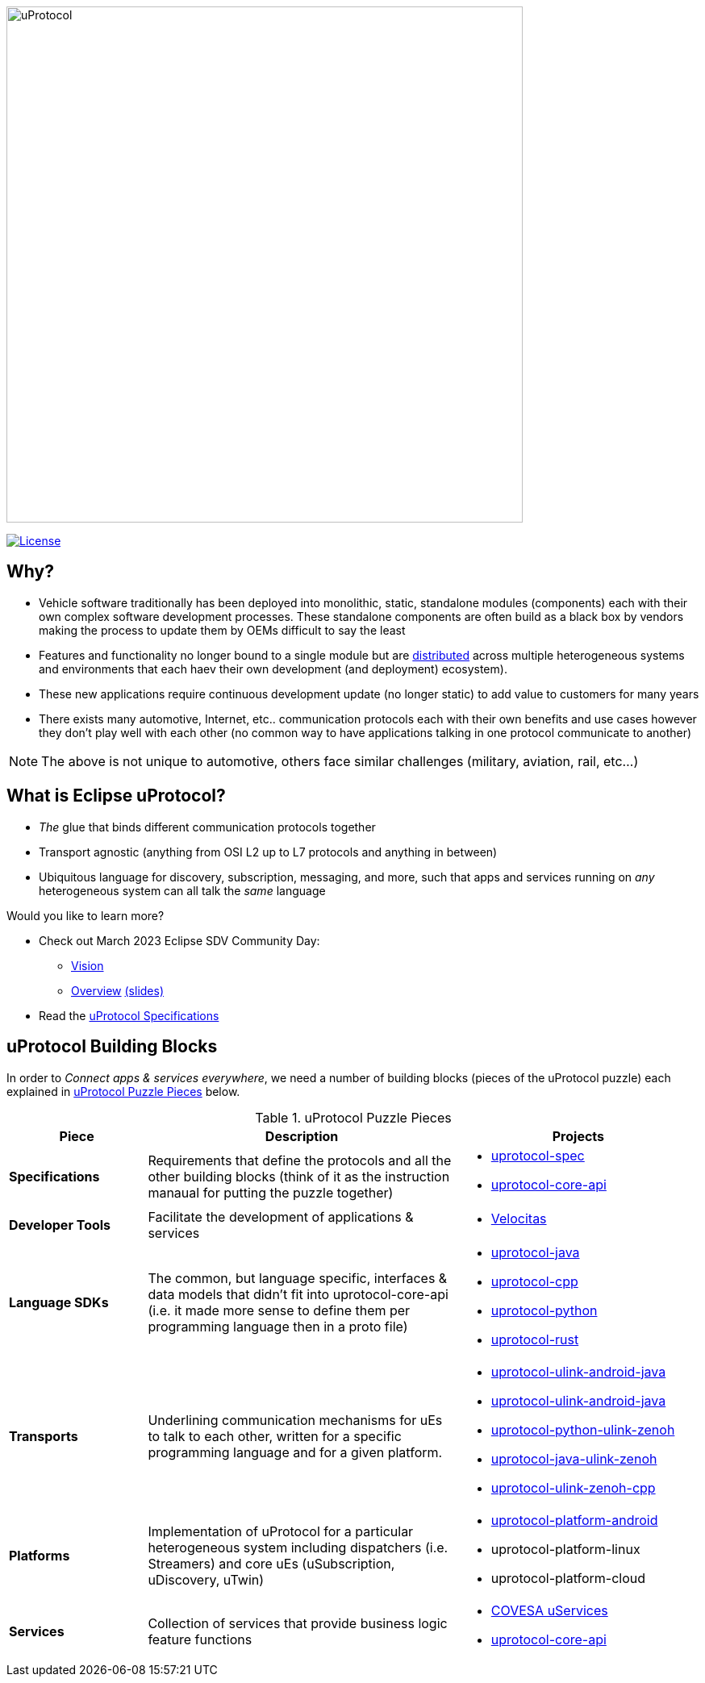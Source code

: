 image:https://github.com/eclipse-uprotocol/.github/blob/main/logo/uprotocol_logo.png[uProtocol, width=640]

image:https://img.shields.io/badge/License-Apache%202.0-blue.svg[License,link=https://opensource.org/licenses/Apache-2.0]

== Why?

* Vehicle software traditionally has been deployed into monolithic, static, standalone modules (components) each with their own complex software development processes. These standalone components are often build as a black box by vendors making the process to update them by OEMs difficult to say the least

* Features and functionality no longer bound to a single module but are https://www.techtarget.com/searchitoperations/definition/distributed-applications-distributed-apps[distributed] across multiple heterogeneous systems and environments that each haev their own development (and deployment) ecosystem). 

* These new applications require continuous development update (no longer static) to add value to customers for many years 

* There exists many automotive, Internet, etc.. communication protocols each with their own benefits and use cases however they don't play well with each other (no common way to have applications talking in one protocol communicate to another) 

NOTE: The above is not unique to automotive, others face similar challenges (military, aviation, rail, etc...)


== What is Eclipse uProtocol?

* _The_ glue that binds different communication protocols together

* Transport agnostic (anything from OSI L2 up to L7 protocols and anything in between)

* Ubiquitous language for discovery, subscription, messaging, and more, such that apps and services running on _any_ heterogeneous system can all talk the _same_ language

Would you like to learn more?

* Check out March 2023 Eclipse SDV Community Day:
  ** https://www.youtube.com/watch?v=hvKfBJdR2UA[Vision]
  ** https://www.youtube.com/watch?v=8oV7XoJ15uc[Overview] https://docs.google.com/presentation/d/1yfJ_ynBGHQTcnG1GhyMQyhmO66KUdVEQN7UE24iNoeU/edit?usp=share_link[(slides)]

* Read the link:http://github.com/eclipse-uprotocol/uprotocol-spec[uProtocol Specifications]

## uProtocol Building Blocks
In order to _Connect apps & services everywhere_, we need a number of building blocks (pieces of the uProtocol puzzle) each explained in <<uprotocol-puzzle-pieces>> below.  

.uProtocol Puzzle Pieces
[#uprotocol-puzzle-pieces, width=100%,cols="20%,45%,35%",,options="header"]
|===
|Piece |Description |Projects

| *Specifications*
| Requirements that define the protocols and all the other building blocks (think of it as the instruction manaual for putting the puzzle together) 
a|
* https://github.com/eclipse-uprotocol/uprotocol-spec[uprotocol-spec]
* https://github.com/eclipse-uprotocol/uprotocol-core-api[uprotocol-core-api]

| *Developer Tools*
| Facilitate the development of applications & services
a|
* https://github.com/eclipse-velocitas[Velocitas] 

| *Language SDKs*
| The common, but language specific, interfaces & data models that didn't fit into uprotocol-core-api (i.e. it made more sense to define them per programming language then in a proto file)
a| 
* https://github.com/eclipse-uprotocol/uprotocol-java[uprotocol-java]
* https://github.com/eclipse-uprotocol/uprotocol-cpp[uprotocol-cpp]
* https://github.com/eclipse-uprotocol/uprotocol-python[uprotocol-python]
* https://github.com/eclipse-uprotocol/uprotocol-rust[uprotocol-rust]

|*Transports*
| Underlining communication mechanisms for uEs to talk to each other, written for a specific programming language and for a given platform.
a|
* https://github.com/eclipse-uprotocol/uprotocol-java-ulink-android[uprotocol-ulink-android-java]
* https://github.com/eclipse-uprotocol/uprotocol-java-ulink-zenoh[uprotocol-ulink-android-java]
* https://github.com/eclipse-uprotocol/uprotocol-python-ulink-zenoh[uprotocol-python-ulink-zenoh]
* https://github.com/eclipse-uprotocol/uprotocol-java-ulink-zenoh[uprotocol-java-ulink-zenoh]
* https://github.com/eclipse-uprotocol/uprotocol-ulink-zenoh-cpp[uprotocol-ulink-zenoh-cpp]

| *Platforms*
|Implementation of uProtocol for a particular heterogeneous system including dispatchers (i.e. Streamers) and core uEs (uSubscription, uDiscovery, uTwin)
a|
* https://github.com/eclipse-uprotocol/uprotocol-platform-android-api[uprotocol-platform-android]
* uprotocol-platform-linux
* uprotocol-platform-cloud


| *Services*
| Collection of services that provide business logic feature functions
a| 
* https://github.com/COVESA/uservices[COVESA uServices]
* https://github.com/eclipse-uprotocol/uprotocol-core-api[uprotocol-core-api]

|===
